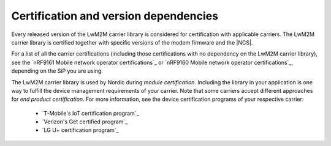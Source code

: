 .. _lwm2m_certification:

Certification and version dependencies
######################################

.. contents::
   :local:
   :depth: 2

Every released version of the LwM2M carrier library is considered for certification with applicable carriers.
The LwM2M carrier library is certified together with specific versions of the modem firmware and the |NCS|.

For a list of all the carrier certifications (including those certifications with no dependency on the LwM2M carrier library), see the `nRF9161 Mobile network operator certifications`_ or `nRF9160 Mobile network operator certifications`_, depending on the SiP you are using.

The LwM2M carrier library is used by Nordic during *module certification*.
Including the library in your application is one way to fulfill the device management requirements of your carrier.
Note that some carriers accept different approaches for *end product certification*.
For more information, see the device certification programs of your respective carrier:

 * `T-Mobile's IoT certification program`_
 * `Verizon's Get certified program`_
 * `LG U+ certification program`_
